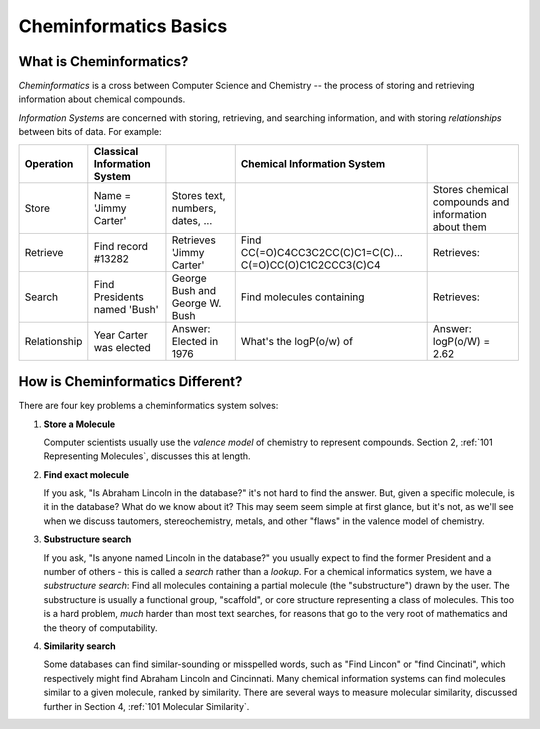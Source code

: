 Cheminformatics Basics
======================

What is Cheminformatics?
^^^^^^^^^^^^^^^^^^^^^^^^

*Cheminformatics* is a cross between Computer Science and
Chemistry -- the process of storing and retrieving information about
chemical compounds.

*Information Systems* are concerned with storing, retrieving, and
searching information, and with storing *relationships* between
bits of data. For example:


+--------------+-------------------------+----------------------------------+-------------------------------------------------------+------------------------------------------------------+
| Operation    | Classical Information   |                                  | Chemical Information System                           |                                                      |
|              | System                  |                                  |                                                       |                                                      |
+==============+=========================+==================================+=======================================================+======================================================+
| Store        | Name = 'Jimmy Carter'   | Stores text, numbers, dates, ... | |image0|                                              | Stores chemical compounds and information about them |
+--------------+-------------------------+----------------------------------+-------------------------------------------------------+------------------------------------------------------+
| Retrieve     | Find record #13282      | Retrieves 'Jimmy Carter'         | Find CC(=O)C4CC3C2CC(C)C1=C(C)...                     | Retrieves: |image0|                                  |
|              |                         |                                  | C(=O)CC(O)C1C2CCC3(C)C4                               |                                                      |
+--------------+-------------------------+----------------------------------+-------------------------------------------------------+------------------------------------------------------+
| Search       | Find Presidents named   | George Bush and George           | Find molecules containing |image2|                    | Retrieves: |image3|                                  |
|              | 'Bush'                  | W. Bush                          |                                                       |                                                      |
+--------------+-------------------------+----------------------------------+-------------------------------------------------------+------------------------------------------------------+
| Relationship | Year Carter was elected | Answer: Elected in 1976          | What's the logP(o/w) of |image2|                      | Answer: logP(o/W) = 2.62                             |
+--------------+-------------------------+----------------------------------+-------------------------------------------------------+------------------------------------------------------+

How is Cheminformatics Different?
^^^^^^^^^^^^^^^^^^^^^^^^^^^^^^^^^

There are four key problems a cheminformatics system solves:

1. **Store a Molecule**

   Computer scientists usually use the *valence model* of chemistry to
   represent compounds. Section 2,
   :ref:`101 Representing Molecules`,
   discusses this at length.

2. **Find exact molecule**

   If you ask, "Is Abraham Lincoln in the database?" it's not hard to
   find the answer. But, given a specific molecule, is it in the
   database? What do we know about it? This may seem seem simple at
   first glance, but it's not, as we'll see when we discuss tautomers,
   stereochemistry, metals, and other "flaws" in the valence model of
   chemistry.

3. **Substructure search**

   If you ask, "Is anyone named Lincoln in the database?" you usually
   expect to find the former President and a number of others - this
   is called a *search* rather than a *lookup*. For a chemical
   informatics system, we have a *substructure search*: Find all
   molecules containing a partial molecule (the "substructure") drawn
   by the user. The substructure is usually a functional group,
   "scaffold", or core structure representing a class of molecules.
   This too is a hard problem, *much* harder than most text searches,
   for reasons that go to the very root of mathematics and the theory
   of computability.

4. **Similarity search**

   Some databases can find similar-sounding or misspelled words, such as "Find Lincon" or "find Cincinati", which respectively might find
   Abraham Lincoln and Cincinnati. Many chemical information systems can find molecules similar to a given molecule, ranked by
   similarity. There are several ways to measure molecular similarity, discussed further in Section 4,
   :ref:`101 Molecular Similarity`.

.. |image0| image:: ../_static/steroid2.png
.. |image2| image:: ../_static/steroid1.png
.. |image3| image:: ../_static/steroid2_matched.png
